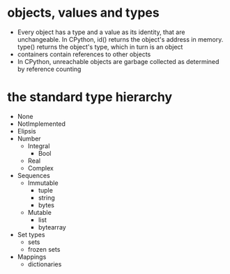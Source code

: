 * objects, values and types
 - Every object has a type and a value as its identity, that are unchangeable.
  In CPython, id() returns the object's address in memory. type() returns the
  object's type, which in turn is an object
 - containers contain references to other objects
 - In CPython, unreachable objects are garbage collected as determined by reference counting

* the standard type hierarchy
 - None
 - NotImplemented
 - Elipsis
 - Number
   - Integral
     - Bool
   - Real
   - Complex
 - Sequences
   - Immutable
     - tuple
     - string
     - bytes
   - Mutable
     - list
     - bytearray
 - Set types
   - sets
   - frozen sets
 - Mappings
   - dictionaries
